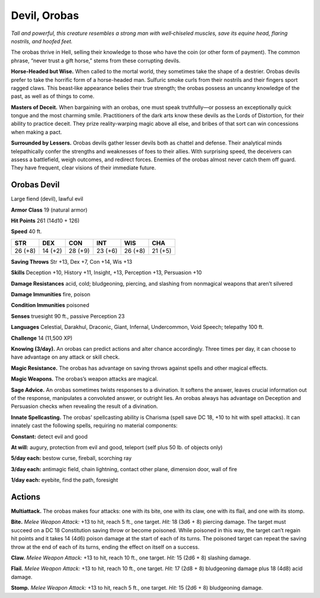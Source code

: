 
.. _tob:orobas-devil:

Devil, Orobas
-------------

*Tall and powerful, this creature resembles a strong man with
well‑chiseled muscles, save its equine head, flaring nostrils, and
hoofed feet.*

The orobas thrive in Hell, selling their knowledge to those who
have the coin (or other form of payment). The common phrase,
“never trust a gift horse,” stems from these corrupting devils.

**Horse-Headed but Wise.** When called to the mortal world,
they sometimes take the shape of a destrier. Orobas devils
prefer to take the horrific form of a horse-headed man. Sulfuric
smoke curls from their nostrils and their fingers sport ragged
claws. This beast‑like appearance belies their true strength; the
orobas possess an uncanny knowledge of the past, as well as of
things to come.

**Masters of Deceit.** When bargaining with an orobas, one
must speak truthfully—or possess an exceptionally quick tongue
and the most charming smile. Practitioners of the dark arts
know these devils as the Lords of Distortion, for their ability to
practice deceit. They prize reality-warping magic above all else,
and bribes of that sort can win concessions when making a pact.

**Surrounded by Lessers.** Orobas devils gather lesser devils
both as chattel and defense. Their analytical minds telepathically
confer the strengths and weaknesses of foes to their allies. With
surprising speed, the deceivers can assess a battlefield, weigh
outcomes, and redirect forces. Enemies of the orobas almost
never catch them off guard. They have frequent, clear visions of
their immediate future.

Orobas Devil
~~~~~~~~~~~~

Large fiend (devil), lawful evil

**Armor Class** 19 (natural armor)

**Hit Points** 261 (14d10 + 126)

**Speed** 40 ft.

+-----------+-----------+-----------+-----------+-----------+-----------+
| STR       | DEX       | CON       | INT       | WIS       | CHA       |
+===========+===========+===========+===========+===========+===========+
| 26 (+8)   | 14 (+2)   | 28 (+9)   | 23 (+6)   | 26 (+8)   | 21 (+5)   |
+-----------+-----------+-----------+-----------+-----------+-----------+

**Saving Throws** Str +13, Dex +7, Con +14, Wis +13

**Skills** Deception +10, History +11, Insight, +13, Perception +13,
Persuasion +10

**Damage Resistances** acid, cold; bludgeoning, piercing, and
slashing from nonmagical weapons that aren’t silvered

**Damage Immunities** fire, poison

**Condition Immunities** poisoned

**Senses** truesight 90 ft., passive Perception 23

**Languages** Celestial, Darakhul, Draconic, Giant, Infernal,
Undercommon, Void Speech; telepathy 100 ft.

**Challenge** 14 (11,500 XP)

**Knowing (3/day).** An orobas can predict actions and alter
chance accordingly. Three times per day, it can choose to have
advantage on any attack or skill check.

**Magic Resistance.** The orobas has advantage on saving throws
against spells and other magical effects.

**Magic Weapons.** The orobas’s weapon attacks are magical.

**Sage Advice.** An orobas sometimes twists responses to a
divination. It softens the answer, leaves crucial information out
of the response, manipulates a convoluted answer, or outright
lies. An orobas always has advantage on Deception and
Persuasion checks when revealing the result of a divination.

**Innate Spellcasting.** The orobas’ spellcasting ability is Charisma
(spell save DC 18, +10 to hit with spell attacks). It can innately
cast the following spells, requiring no material components:

**Constant:** detect evil and good

**At will:** augury, protection from evil and good, teleport (self plus
50 lb. of objects only)

**5/day each:** bestow curse, fireball, scorching ray

**3/day each:** antimagic field, chain lightning, contact other
plane, dimension door, wall of fire

**1/day each:** eyebite, find the path, foresight

Actions
~~~~~~~

**Multiattack.** The orobas makes four attacks: one
with its bite, one with its claw, one with its flail,
and one with its stomp.

**Bite.** *Melee Weapon Attack:* +13
to hit, reach 5 ft., one target.
*Hit:* 18 (3d6 + 8) piercing
damage. The target
must succeed on a DC
18 Constitution saving
throw or become
poisoned. While poisoned in
this way, the target can’t regain
hit points and it takes 14 (4d6)
poison damage at the start of
each of its turns. The poisoned
target can repeat the saving throw
at the end of each of its turns,
ending the effect on itself on a success.

**Claw.** *Melee Weapon Attack:* +13 to hit, reach 10 ft., one target.
*Hit:* 15 (2d6 + 8) slashing damage.

**Flail.** *Melee Weapon Attack:* +13 to hit, reach 10 ft., one target.
*Hit:* 17 (2d8 + 8) bludgeoning damage plus 18 (4d8) acid
damage.

**Stomp.** *Melee Weapon Attack:* +13 to hit, reach 5 ft., one target.
*Hit:* 15 (2d6 + 8) bludgeoning damage.
